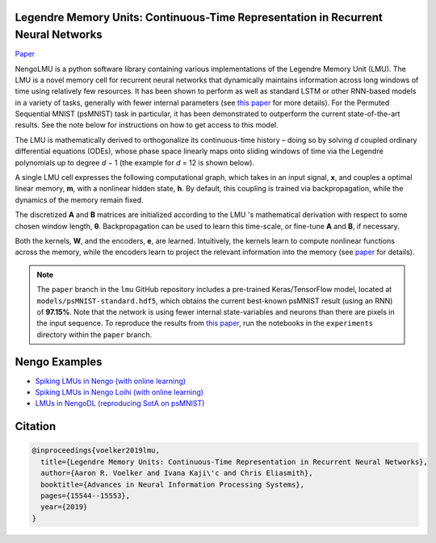 Legendre Memory Units: Continuous-Time Representation in Recurrent Neural Networks
----------------------------------------------------------------------------------

`Paper <https://papers.nips.cc/paper/9689-legendre-memory-units-continuous-time-representation-in-recurrent-neural-networks.pdf>`_

NengoLMU is a python software library containing various implementations of the Legendre Memory Unit (LMU). The LMU is a novel memory cell for recurrent neural networks that dynamically maintains information across long windows of time using relatively few resources. It has been shown to perform as well as standard LSTM or other RNN-based models in a variety of tasks, generally with fewer internal parameters (see `this paper <https://papers.nips.cc/paper/9689-legendre-memory-units-continuous-time-representation-in-recurrent-neural-networks.pdf>`_ for more details). For the Permuted Sequential MNIST (psMNIST) task in particular, it has been demonstrated to outperform the current state-of-the-art results. See the note below for instructions on how to get access to this model.

The LMU is mathematically derived to orthogonalize its continuous-time history – doing so by solving *d* coupled ordinary differential equations (ODEs), whose phase space linearly maps onto sliding windows of time via the Legendre polynomials up to degree *d* − 1 (the example for *d* = 12 is shown below).

.. image:: https://i.imgur.com/Uvl6tj5.png
   :target: https://i.imgur.com/Uvl6tj5.png
   :alt: Legendre polynomials

A single LMU cell expresses the following computational graph, which takes in an input signal, **x**, and couples a optimal linear memory, **m**, with a nonlinear hidden state, **h**. By default, this coupling is trained via backpropagation, while the dynamics of the memory remain fixed.

.. image:: https://i.imgur.com/IJGUVg6.png
   :target: https://i.imgur.com/IJGUVg6.png
   :alt: Computational graph

The discretized **A** and **B** matrices are initialized according to the LMU 's mathematical derivation with respect to some chosen window length, **θ**. Backpropagation can be used to learn this time-scale, or fine-tune **A** and **B**, if necessary.

Both the kernels, **W**, and the encoders, **e**, are learned. Intuitively, the kernels learn to compute nonlinear functions across the memory, while the encoders learn to project the relevant information into the memory (see `paper <https://papers.nips.cc/paper/9689-legendre-memory-units-continuous-time-representation-in-recurrent-neural-networks.pdf>`_ for details).

.. note::

   The ``paper`` branch in the ``lmu`` GitHub repository includes a pre-trained Keras/TensorFlow model, located at ``models/psMNIST-standard.hdf5``, which obtains the current best-known psMNIST result (using an RNN) of **97.15%**. Note that the network is using fewer internal state-variables and neurons than there are pixels in the input sequence. To reproduce the results from `this paper <https://papers.nips.cc/paper/9689-legendre-memory-units-continuous-time-representation-in-recurrent-neural-networks.pdf>`_, run the notebooks in the ``experiments`` directory within the ``paper`` branch.

Nengo Examples
--------------

* `Spiking LMUs in Nengo (with online learning) <https://www.nengo.ai/nengo/examples/learning/lmu.html>`_
* `Spiking LMUs in Nengo Loihi (with online learning) <https://www.nengo.ai/nengo-loihi/examples/lmu.html>`_
* `LMUs in NengoDL (reproducing SotA on psMNIST) <https://www.nengo.ai/nengo-dl/examples/lmu.html>`_

Citation
--------

.. code-block::

   @inproceedings{voelker2019lmu,
     title={Legendre Memory Units: Continuous-Time Representation in Recurrent Neural Networks},
     author={Aaron R. Voelker and Ivana Kaji\'c and Chris Eliasmith},
     booktitle={Advances in Neural Information Processing Systems},
     pages={15544--15553},
     year={2019}
   }
